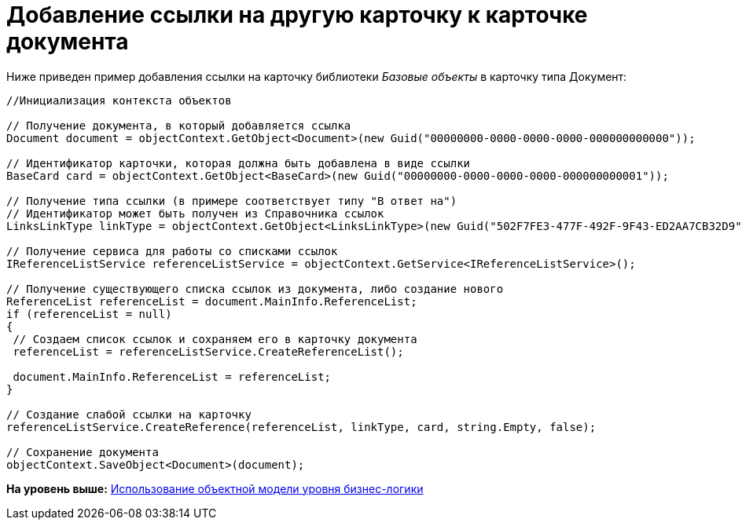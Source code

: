 = Добавление ссылки на другую карточку к карточке документа

Ниже приведен пример добавления ссылки на карточку библиотеки [.dfn .term]_Базовые объекты_ в карточку типа Документ:

[source,pre,codeblock,language-csharp]
----
//Инициализация контекста объектов
    
// Получение документа, в который добавляется ссылка
Document document = objectContext.GetObject<Document>(new Guid("00000000-0000-0000-0000-000000000000"));

// Идентификатор карточки, которая должна быть добавлена в виде ссылки
BaseCard card = objectContext.GetObject<BaseCard>(new Guid("00000000-0000-0000-0000-000000000001"));

// Получение типа ссылки (в примере соответствует типу "В ответ на")
// Идентификатор может быть получен из Справочника ссылок
LinksLinkType linkType = objectContext.GetObject<LinksLinkType>(new Guid("502F7FE3-477F-492F-9F43-ED2AA7CB32D9"));

// Получение сервиса для работы со списками ссылок
IReferenceListService referenceListService = objectContext.GetService<IReferenceListService>();

// Получение существующего списка ссылок из документа, либо создание нового
ReferenceList referenceList = document.MainInfo.ReferenceList;
if (referenceList = null)
{
 // Создаем список ссылок и сохраняем его в карточку документа
 referenceList = referenceListService.CreateReferenceList();
 
 document.MainInfo.ReferenceList = referenceList;
}

// Создание слабой ссылки на карточку
referenceListService.CreateReference(referenceList, linkType, card, string.Empty, false);

// Сохранение документа
objectContext.SaveObject<Document>(document);
----

*На уровень выше:* xref:../pages/samples_objectmodel_container.adoc[Использование объектной модели уровня бизнес-логики]
